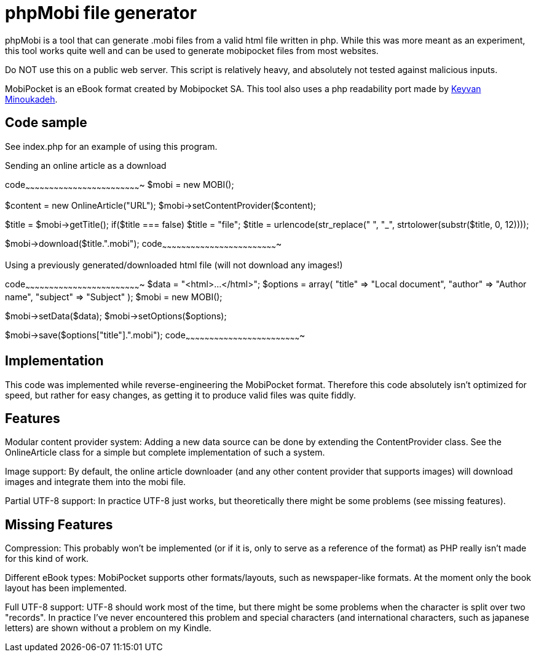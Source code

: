 phpMobi file generator
======================

phpMobi is a tool that can generate .mobi files from a valid html file
written in php. While this was more meant as an experiment, this tool
works quite well and can be used to generate mobipocket files from most
websites.

Do NOT use this on a public web server. This script is relatively heavy,
and absolutely not tested against malicious inputs.

MobiPocket is an eBook format created by Mobipocket SA. This tool also
uses a php readability port made by
link:http://www.keyvan.net/2010/08/php-readability/[Keyvan Minoukadeh].

Code sample
------------

See index.php for an example of using this program.

.Sending an online article as a download
[php]
code~~~~~~~~~~~~~~~~~~~~~~~~~~~~~~~~~~~~~~~~~~~~~~~~~~~~~~~~~~~~~~~~~~~~~~~~~
//Create the MOBI object
$mobi = new MOBI();

//Set the content provider
$content = new OnlineArticle("URL");
$mobi->setContentProvider($content);

//Get title and make it a 12 character long url-safe filename
$title = $mobi->getTitle();
if($title === false) $title = "file";
$title = urlencode(str_replace(" ", "_", strtolower(substr($title, 0, 12))));

//Send the mobi file as download
$mobi->download($title.".mobi");
code~~~~~~~~~~~~~~~~~~~~~~~~~~~~~~~~~~~~~~~~~~~~~~~~~~~~~~~~~~~~~~~~~~~~~~~~~

.Using a previously generated/downloaded html file (will not download any images!)
[php]
code~~~~~~~~~~~~~~~~~~~~~~~~~~~~~~~~~~~~~~~~~~~~~~~~~~~~~~~~~~~~~~~~~~~~~~~~~
$data = "<html>...</html>";
$options = array(
	"title" => "Local document",
	"author" => "Author name",
	"subject" => "Subject"
);
//Create the MOBI object
$mobi = new MOBI();

$mobi->setData($data);
$mobi->setOptions($options);

//Send the mobi file as download
$mobi->save($options["title"].".mobi");
code~~~~~~~~~~~~~~~~~~~~~~~~~~~~~~~~~~~~~~~~~~~~~~~~~~~~~~~~~~~~~~~~~~~~~~~~~

Implementation
--------------

This code was implemented while reverse-engineering the MobiPocket format.
Therefore this code absolutely isn't optimized for speed, but rather for
easy changes, as getting it to produce valid files was quite fiddly.

Features
--------

Modular content provider system:
	Adding a new data source can be done by extending the ContentProvider
	class. See the OnlineArticle class for a simple but complete
	implementation of such a system.

Image support:
	By default, the online article downloader (and any other content
	provider that supports images) will download images and integrate them
	into the mobi file.

Partial UTF-8 support:
	In practice UTF-8 just works, but theoretically there might be some
	problems (see missing features).

Missing Features
----------------

Compression:
	This probably won't be implemented (or if it is, only to serve as a
	reference of the format) as PHP really isn't made for this kind of
	work.

Different eBook types:
	MobiPocket supports other formats/layouts, such as newspaper-like
	formats. At the moment only the book layout has been implemented.

Full UTF-8 support:
	UTF-8 should work most of the time, but there might be some problems
	when the character is split over two "records". In practice I've never
	encountered this problem and special characters (and international
	characters, such as japanese letters) are shown without a problem on
	my Kindle.